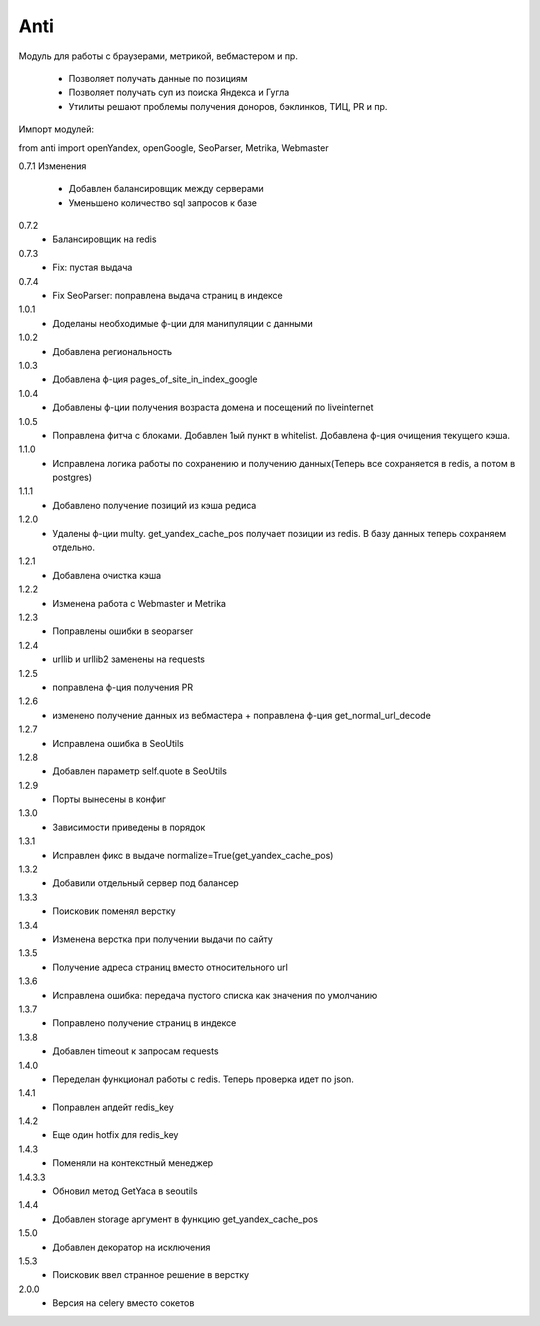 ====
Anti
====

Модуль для работы с браузерами, метрикой, вебмастером и пр.

 - Позволяет получать данные по позициям
 - Позволяет получать суп из поиска Яндекса и Гугла
 - Утилиты решают проблемы получения доноров, бэклинков, ТИЦ, PR и пр.

Импорт модулей:

from anti import openYandex, openGoogle, SeoParser, Metrika, Webmaster

0.7.1 Изменения

 - Добавлен балансировщик между серверами
 - Уменьшено количество sql запросов к базе

0.7.2
 - Балансировщик на redis

0.7.3
 - Fix: пустая выдача

0.7.4
 - Fix SeoParser: поправлена выдача страниц в индексе

1.0.1
 - Доделаны необходимые ф-ции для манипуляции с данными

1.0.2
 - Добавлена региональность

1.0.3
 - Добавлена ф-ция pages_of_site_in_index_google

1.0.4
 - Добавлены ф-ции получения возраста домена и посещений по liveinternet

1.0.5
 - Поправлена фитча с блоками. Добавлен 1ый пункт в whitelist. Добавлена ф-ция очищения текущего кэша.

1.1.0
 - Исправлена логика работы по сохранению и получению данных(Теперь все сохраняется в redis, а потом в postgres)

1.1.1
 - Добавлено получение позиций из кэша редиса

1.2.0
 - Удалены ф-ции multy. get_yandex_cache_pos получает позиции из redis. В базу данных теперь сохраняем отдельно.

1.2.1
 - Добавлена очистка кэша

1.2.2
 - Изменена работа с Webmaster и Metrika

1.2.3
 - Поправлены ошибки в seoparser

1.2.4
 - urllib и urllib2 заменены на requests

1.2.5
 - поправлена ф-ция получения PR

1.2.6
 - изменено получение данных из вебмастера + поправлена ф-ция get_normal_url_decode

1.2.7
 - Исправлена ошибка в SeoUtils

1.2.8
 - Добавлен параметр self.quote в SeoUtils

1.2.9
 - Порты вынесены в конфиг

1.3.0
 - Зависимости приведены в порядок

1.3.1
 - Исправлен фикс в выдаче normalize=True(get_yandex_cache_pos)

1.3.2
 - Добавили отдельный сервер под балансер

1.3.3
 - Поисковик поменял верстку

1.3.4
 - Изменена верстка при получении выдачи по сайту

1.3.5
 - Получение адреса страниц вместо относительного url

1.3.6
 - Исправлена ошибка: передача пустого списка как значения по умолчанию

1.3.7
 - Поправлено получение страниц в индексе

1.3.8
 - Добавлен timeout к запросам requests

1.4.0
 - Переделан функционал работы с redis. Теперь проверка идет по json.

1.4.1
 - Поправлен апдейт redis_key

1.4.2
 - Еще один hotfix для redis_key

1.4.3
 - Поменяли на контекстный менеджер

1.4.3.3
 - Обновил метод GetYaca в seoutils

1.4.4
 - Добавлен storage аргумент в функцию get_yandex_cache_pos

1.5.0
 - Добавлен декоратор на исключения

1.5.3
 - Поисковик ввел странное решение в верстку

2.0.0
 - Версия на celery вместо сокетов
